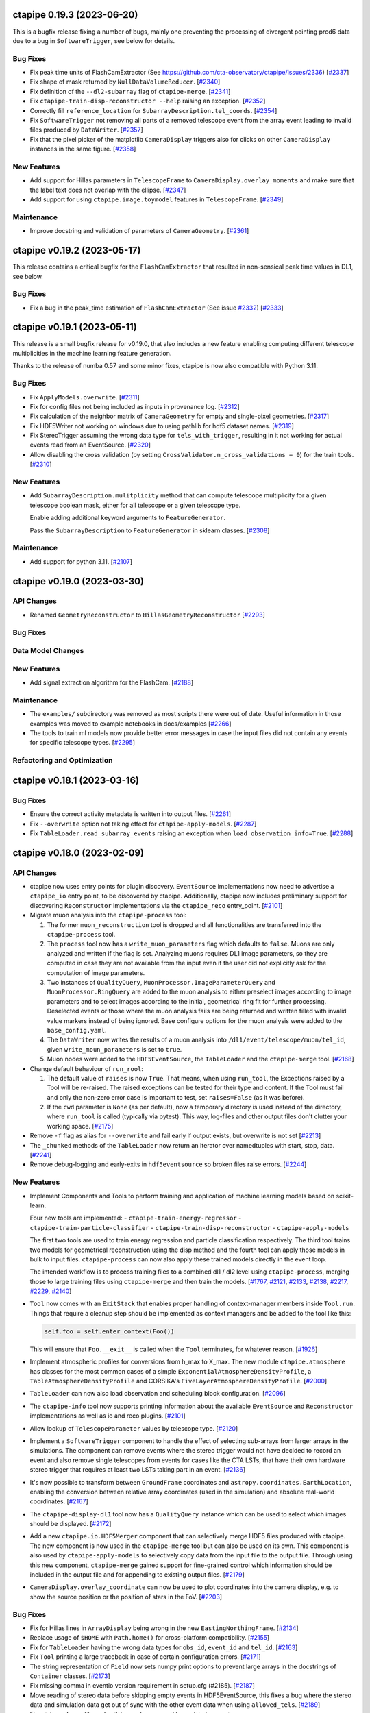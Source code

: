 ctapipe 0.19.3 (2023-06-20)
===========================

This is a bugfix release fixing a number of bugs, mainly one preventing the processing of divergent pointing
prod6 data due to a bug in ``SoftwareTrigger``, see below for details.


Bug Fixes
---------

- Fix peak time units of FlashCamExtractor (See https://github.com/cta-observatory/ctapipe/issues/2336) [`#2337 <https://github.com/cta-observatory/ctapipe/pull/2337>`__]

- Fix shape of mask returned by ``NullDataVolumeReducer``. [`#2340 <https://github.com/cta-observatory/ctapipe/pull/2340>`__]

- Fix definition of the ``--dl2-subarray`` flag of ``ctapipe-merge``. [`#2341 <https://github.com/cta-observatory/ctapipe/pull/2341>`__]

- Fix ``ctapipe-train-disp-reconstructor --help`` raising an exception. [`#2352 <https://github.com/cta-observatory/ctapipe/pull/2352>`__]

- Correctly fill ``reference_location`` for ``SubarrayDescription.tel_coords``. [`#2354 <https://github.com/cta-observatory/ctapipe/pull/2354>`__]

- Fix ``SoftwareTrigger`` not removing all parts of a removed telescope event
  from the array event leading to invalid files produced by ``DataWriter``. [`#2357 <https://github.com/cta-observatory/ctapipe/pull/2357>`__]

- Fix that the pixel picker of the matplotlib ``CameraDisplay`` triggers
  also for clicks on other ``CameraDisplay`` instances in the same figure. [`#2358 <https://github.com/cta-observatory/ctapipe/pull/2358>`__]


New Features
------------

- Add support for Hillas parameters in ``TelescopeFrame`` to
  ``CameraDisplay.overlay_moments`` and make sure that the
  label text does not overlap with the ellipse. [`#2347 <https://github.com/cta-observatory/ctapipe/pull/2347>`__]

- Add support for using ``ctapipe.image.toymodel`` features in ``TelescopeFrame``. [`#2349 <https://github.com/cta-observatory/ctapipe/pull/2349>`__]


Maintenance
-----------

- Improve docstring and validation of parameters of ``CameraGeometry``. [`#2361 <https://github.com/cta-observatory/ctapipe/pull/2361>`__]



ctapipe v0.19.2 (2023-05-17)
============================

This release contains a critical bugfix for the ``FlashCamExtractor`` that resulted
in non-sensical peak time values in DL1, see below.

Bug Fixes
---------

- Fix a bug in the peak_time estimation of ``FlashCamExtractor`` (See issue `#2332 <https://github.com/cta-observatory/ctapipe/issues/2332>`_) [`#2333 <https://github.com/cta-observatory/ctapipe/pull/2333>`__]


ctapipe v0.19.1 (2023-05-11)
============================

This release is a small bugfix release for v0.19.0, that also includes a new feature enabling computing different
telescope multiplicities in the machine learning feature generation.

Thanks to the release of numba 0.57 and some minor fixes, ctapipe is now also compatible with Python 3.11.

Bug Fixes
---------

- Fix ``ApplyModels.overwrite``. [`#2311 <https://github.com/cta-observatory/ctapipe/pull/2311>`__]

- Fix for config files not being included as inputs in provenance log. [`#2312 <https://github.com/cta-observatory/ctapipe/pull/2312>`__]

- Fix calculation of the neighbor matrix of ``CameraGeometry`` for empty and single-pixel geometries. [`#2317 <https://github.com/cta-observatory/ctapipe/pull/2317>`__]

- Fix HDF5Writer not working on windows due to using pathlib for hdf5 dataset names. [`#2319 <https://github.com/cta-observatory/ctapipe/pull/2319>`__]

- Fix StereoTrigger assuming the wrong data type for ``tels_with_trigger``, resulting in
  it not working for actual events read from an EventSource. [`#2320 <https://github.com/cta-observatory/ctapipe/pull/2320>`__]

- Allow disabling the cross validation (by setting ``CrossValidator.n_cross_validations = 0``)
  for the train tools. [`#2310 <https://github.com/cta-observatory/ctapipe/pull/2310>`__]


New Features
------------

- Add ``SubarrayDescription.mulitplicity`` method that can compute
  telescope multiplicity for a given telescope boolean mask, either for
  all telescope or a given telescope type.

  Enable adding additional keyword arguments to ``FeatureGenerator``.

  Pass the ``SubarrayDescription`` to ``FeatureGenerator`` in sklearn classes. [`#2308 <https://github.com/cta-observatory/ctapipe/pull/2308>`__]


Maintenance
-----------

- Add support for python 3.11. [`#2107 <https://github.com/cta-observatory/ctapipe/pull/2107>`__]


ctapipe v0.19.0 (2023-03-30)
============================

API Changes
-----------

- Renamed ``GeometryReconstructor`` to ``HillasGeometryReconstructor`` [`#2293 <https://github.com/cta-observatory/ctapipe/pull/2293>`__]


Bug Fixes
---------


Data Model Changes
------------------


New Features
------------

- Add signal extraction algorithm for the FlashCam. [`#2188 <https://github.com/cta-observatory/ctapipe/pull/2188>`__]


Maintenance
-----------

- The ``examples/`` subdirectory was removed as most scripts there were out of date. Useful information in those examples was moved to example notebooks in docs/examples [`#2266 <https://github.com/cta-observatory/ctapipe/pull/2266>`__]

- The tools to train ml models now provide better error messages in case
  the input files did not contain any events for specific telescope types. [`#2295 <https://github.com/cta-observatory/ctapipe/pull/2295>`__]


Refactoring and Optimization
----------------------------


ctapipe v0.18.1 (2023-03-16)
============================


Bug Fixes
---------

- Ensure the correct activity metadata is written into output files. [`#2261 <https://github.com/cta-observatory/ctapipe/pull/2261>`__]

- Fix ``--overwrite`` option not taking effect for ``ctapipe-apply-models``. [`#2287 <https://github.com/cta-observatory/ctapipe/pull/2287>`__]

- Fix ``TableLoader.read_subarray_events`` raising an exception when
  ``load_observation_info=True``. [`#2288 <https://github.com/cta-observatory/ctapipe/pull/2288>`__]



ctapipe v0.18.0 (2023-02-09)
============================


API Changes
-----------

- ctapipe now uses entry points for plugin discovery. ``EventSource`` implementations 
  now need to advertise a ``ctapipe_io`` entry point, to be discovered by ctapipe.
  Additionally, ctapipe now includes preliminary support for discovering ``Reconstructor``
  implementations via the ``ctapipe_reco`` entry_point. [`#2101 <https://github.com/cta-observatory/ctapipe/pull/2101>`__]

- Migrate muon analysis into the ``ctapipe-process`` tool:

  1. The former ``muon_reconstruction`` tool is dropped and all functionalities are transferred 
     into the ``ctapipe-process`` tool.

  2. The ``process`` tool now has a ``write_muon_parameters`` flag which defaults to ``false``.
     Muons are only analyzed and written if the flag is set. Analyzing muons requires DL1 image 
     parameters, so they are computed in case they are not available from the input even 
     if the user did not explicitly ask for the computation of image parameters.

  3. Two instances of ``QualityQuery``, ``MuonProcessor.ImageParameterQuery`` and ``MuonProcessor.RingQuery`` 
     are added to the muon analysis to either preselect images according to image parameters and 
     to select images according to the initial, geometrical ring fit for further processing. 
     Deselected events or those where the muon analysis fails are being returned and written 
     filled with invalid value markers instead of being ignored.
     Base configure options for the muon analysis were added to the ``base_config.yaml``.

  4. The ``DataWriter`` now writes the results of a muon analysis into ``/dl1/event/telescope/muon/tel_id``,
     given ``write_moun_parameters`` is set to ``true``.

  5. Muon nodes were added to the ``HDF5EventSource``, the ``TableLoader`` and the ``ctapipe-merge`` tool. [`#2168 <https://github.com/cta-observatory/ctapipe/pull/2168>`__]

- Change default behaviour of ``run_rool``:

  1. The default value of ``raises`` is now ``True``. That means, when using
     ``run_tool``, the Exceptions raised by a Tool will be re-raised. The raised
     exceptions can be tested for their type and content.
     If the Tool must fail and only the non-zero error case is important to test,
     set ``raises=False`` (as it was before).

  2. If the ``cwd`` parameter is ``None`` (as per default), now a temporary directory
     is used instead of the directory, where ``run_tool`` is called (typically via
     pytest). This way, log-files and other output files don't clutter your
     working space. [`#2175 <https://github.com/cta-observatory/ctapipe/pull/2175>`__]

- Remove ``-f`` flag as alias for ``--overwrite`` and fail early if output exists, but overwrite is not set [`#2213 <https://github.com/cta-observatory/ctapipe/pull/2213>`__]

- The ``_chunked`` methods of the ``TableLoader`` now return
  an Iterator over namedtuples with start, stop, data. [`#2241 <https://github.com/cta-observatory/ctapipe/pull/2241>`__]

- Remove debug-logging and early-exits in ``hdf5eventsource`` so broken files raise errors. [`#2244 <https://github.com/cta-observatory/ctapipe/pull/2244>`__]

New Features
------------

- Implement Components and Tools to perform training and application of 
  machine learning models based on scikit-learn.

  Four new tools are implemented:
  - ``ctapipe-train-energy-regressor``
  - ``ctapipe-train-particle-classifier``
  - ``ctapipe-train-disp-reconstructor``
  - ``ctapipe-apply-models``

  The first two tools are used to train energy regression and particle classification
  respectively. The third tool trains two models for geometrical reconstruction using the disp
  method and the fourth tool can apply those models in bulk to input files.
  ``ctapipe-process`` can now also apply these trained models directly in the event loop.

  The intended workflow is to process training files to a combined dl1 / dl2 level
  using ``ctapipe-process``, merging those to large training files using ``ctapipe-merge``
  and then train the models.
  [`#1767 <https://github.com/cta-observatory/ctapipe/pull/1767>`__,
  `#2121 <https://github.com/cta-observatory/ctapipe/pull/2121>`__,
  `#2133 <https://github.com/cta-observatory/ctapipe/pull/2133>`__,
  `#2138 <https://github.com/cta-observatory/ctapipe/pull/2138>`__,
  `#2217 <https://github.com/cta-observatory/ctapipe/pull/2217>`__,
  `#2229 <https://github.com/cta-observatory/ctapipe/pull/2229>`__,
  `#2140 <https://github.com/cta-observatory/ctapipe/pull/2140>`__]

- ``Tool`` now comes with an ``ExitStack`` that enables proper
  handling of context-manager members inside ``Tool.run``.
  Things that require a cleanup step should be implemented
  as context managers and be added to the tool like this:

  .. code::

      self.foo = self.enter_context(Foo())

  This will ensure that ``Foo.__exit__`` is called when the
  ``Tool`` terminates, for whatever reason. [`#1926 <https://github.com/cta-observatory/ctapipe/pull/1926>`__]

- Implement atmospheric profiles for conversions from h_max to X_max.
  The new module ``ctapipe.atmosphere`` has classes for the most common cases
  of a simple ``ExponentialAtmosphereDensityProfile``, a ``TableAtmosphereDensityProfile``
  and CORSIKA's ``FiveLayerAtmosphereDensityProfile``. [`#2000 <https://github.com/cta-observatory/ctapipe/pull/2000>`__]

- ``TableLoader`` can now also load observation and scheduling block configuration. [`#2096 <https://github.com/cta-observatory/ctapipe/pull/2096>`__]

- The ``ctapipe-info`` tool now supports printing information about
  the available ``EventSource`` and ``Reconstructor`` implementations
  as well as io and reco plugins. [`#2101 <https://github.com/cta-observatory/ctapipe/pull/2101>`__]

- Allow lookup of ``TelescopeParameter`` values by telescope type. [`#2120 <https://github.com/cta-observatory/ctapipe/pull/2120>`__]

- Implement a ``SoftwareTrigger`` component to handle the effect of
  selecting sub-arrays from larger arrays in the simulations.
  The component can remove events where the stereo trigger would not have
  decided to record an event and also remove single telescopes from events
  for cases like the CTA LSTs, that have their own hardware stereo trigger
  that requires at least two LSTs taking part in an event. [`#2136 <https://github.com/cta-observatory/ctapipe/pull/2136>`__]


- It's now possible to transform between ``GroundFrame`` coordinates
  and ``astropy.coordinates.EarthLocation``, enabling the conversion
  between relative array coordinates (used in the simulation) and
  absolute real-world coordinates. [`#2167 <https://github.com/cta-observatory/ctapipe/pull/2167>`__]

- The ``ctapipe-display-dl1`` tool now has a ``QualityQuery`` instance which can be used
  to select which images should be displayed. [`#2172 <https://github.com/cta-observatory/ctapipe/pull/2172>`__]

- Add a new ``ctapipe.io.HDF5Merger`` component that can selectively merge
  HDF5 files produced with ctapipe. The new component is now used in the
  ``ctapipe-merge`` tool but can also be used on its own.
  This component is also used by ``ctapipe-apply-models`` to selectively copy
  data from the input file to the output file.
  Through using this new component, ``ctapipe-merge`` gained support for
  fine-grained control which information should be included in the output file
  and for appending to existing output files. [`#2179 <https://github.com/cta-observatory/ctapipe/pull/2179>`__]

- ``CameraDisplay.overlay_coordinate`` can now be used to 
  plot coordinates into the camera display, e.g. to show 
  the source position or the position of stars in the FoV. [`#2203 <https://github.com/cta-observatory/ctapipe/pull/2203>`__]


Bug Fixes
---------

- Fix for Hillas lines in ``ArrayDisplay`` being wrong in the new ``EastingNorthingFrame``. [`#2134 <https://github.com/cta-observatory/ctapipe/pull/2134>`__]

- Replace usage of ``$HOME`` with ``Path.home()`` for cross-platform compatibility. [`#2155 <https://github.com/cta-observatory/ctapipe/pull/2155>`__]

- Fix for ``TableLoader`` having the wrong data types for ``obs_id``,
  ``event_id`` and ``tel_id``. [`#2163 <https://github.com/cta-observatory/ctapipe/pull/2163>`__]

- Fix ``Tool`` printing a large traceback in case of certain configuration errors. [`#2171 <https://github.com/cta-observatory/ctapipe/pull/2171>`__]

- The string representation of ``Field`` now sets numpy print options
  to prevent large arrays in the docstrings of ``Container`` classes. [`#2173 <https://github.com/cta-observatory/ctapipe/pull/2173>`__]

- Fix missing comma in eventio version requirement in setup.cfg (#2185). [`#2187 <https://github.com/cta-observatory/ctapipe/pull/2187>`__]

- Move reading of stereo data before skipping empty events in HDF5EventSource,
  this fixes a bug where the stereo data and simulation data get out of sync
  with the other event data when using ``allowed_tels``. [`#2189 <https://github.com/cta-observatory/ctapipe/pull/2189>`__]

- Fix mixture of quantity and unit-less values passed to ``np.histogram``
  in ``ctapipe.image.muon.ring_completeness``, which raises an error with
  astropy 5.2.1. [`#2197 <https://github.com/cta-observatory/ctapipe/pull/2197>`__]


Maintenance
-----------

- Use towncrier for the generation of change logs [`#2144 <https://github.com/cta-observatory/ctapipe/pull/2144>`__]

- Replace usage of deprecated astropy matrix function. [`#2166 <https://github.com/cta-observatory/ctapipe/pull/2166>`__]

- Use ``weakref.proxy(parent)`` in ``Component.__init__``.

  Due to the configuration systems, children need to reference their parent(s).
  When parents get out of scope, their children still hold the reference to them.
  That means that python cannot garbage-collect the parents (which are Tools, most of the time).

  This change uses weak-references (which do not increase the reference count),
  which means parent-Tools can get garbage collected by python.

  This decreases the memory consumption of the tests by roughly 50%. [`#2223 <https://github.com/cta-observatory/ctapipe/pull/2223>`__]


Refactoring and Optimization
----------------------------

- Speed-up table loader by using ``hstack`` instead of ``join`` where possible. [`#2126 <https://github.com/cta-observatory/ctapipe/pull/2126>`__]


v0.7.0 – 0.17.0
===============

For changelogs for these releases, please visit the `github releases page <https://github.com/cta-observatory/ctapipe/releases>`__


v0.6.1
======

* Fix broken build (#743) @kosack
* Add example script for a simple event writer (#746) @jjlk
* Fix camera axis alignment in HillasReconstructor (#741) @mackaiver
* Lst reader (#749) @FrancaCassol
* replace deprecated astropy broadcast (#754) @mackaiver
* A few more example notebooks (#757) @kosack
* Add MC xmax info (#759) @mackaiver
* Use Astropy Coordinate Transofmations For Reconstruction (#758) @mackaiver
* Trigger pixel reader (#745) @thomasarmstrong
* Change requested in #742: init Hillas skewness and kurtosis to NaN (#744) @STSpencer
* Fix call to np.linalg.leastsq (#760) @kosack
* Fix/muon bugs (#762) @kosack
* Implement hillas features usen eigh (#748) @MaxNoe
* Use HillasParametersContainer only (#763) @MaxNoe
* Regression features in ``RegressorClassifierBase`` (#764) @vuillaut
* Adding an example notebook no how to convert hex geometry to square and back (#767) @vuillaut
* Wrong angle in ArrayDisplay. changed phi to psi. (#771) @thomasgas
* Unstructured interpolator (#770) @ParsonsRD
* Lst reader (#776) @FrancaCassol
* Fixing core reconstruction (#777) @kpfrang
* Leakage (#783) @MaxNoe
* Revert "Fixing core reconstruction" (#789) @kosack
* Fixing the toy image generator (#790) @MaxNoe
* Fix bad builds by changing channel name (missing pyqt package) (#793) @kosack
* Implement concentration image features (#791) @MaxNoe
* updated main documentation page (#792) @kosack
* Impact intersection (#778) @mackaiver
* add test for sliced geometries for hillas calculation (#781) @mackaiver
* Simple HESS adaptations (#794) @ParsonsRD
* added a config file for github release-drafter plugin (#795) @kosack
* Array plotting (#784) @thomasgas
* Minor changes: mostly deprecationwarning fixes (#787) @mireianievas
* Codacy code style improvements (#796) @dneise
* Add unit to h_max in HillasReconstructor (#797) @jjlk
* speed up unit tests that use test_event fixture (#798) @kosack
* Update Timing Parameters (#799) @LukasNickel

v0.6.0
======

This is an interim release, after some major refactoring, and before we add
the automatic gain selection and refactored container classes. It's not
intended yet for production.

Some Major changes since last release:

* new ``EventSource`` class hierarchy for reading event data, which now supports simulation and testbench data from multiple camera prototypes (notably CHEC, SST-1M, NectarCam)
* new ``EventSeeker`` class for (inefficient) random event access.
* a much improved ``Factory`` class
* re-organized event data structure (still evolving) - all scripts not in ctapipe must be changed to work with the new data items that were re-named  (a migration guide will be given in the 0.7 release)
* better HDF5 table output, supporting merging multiple ``Containers`` into a single output table
* improvements to Muon analysis, and the muon example script
* improvements to the calibration classes
* big improvements to the Instrument classes
* lots of cleanups and bug fixes
* much more...

v0.5.3 (unreleased)
===================

* Major speed improvements to calibration code, particuarly
   ``NeighborPeakIntegrator`` (Jason Watson, #490), which now uses some
   compiled c-code for speed.

* ``GeometryConverter`` now works for all cameras (Tino Michael, #)

* Plotting improvements when overlays are used (Max Noe, #489)

* Fixes to coordinate ``PlanarRepresentation`` (Max Noe, #506)

* HDF5 output for charge resolution calculation (Jason Watons, #488)

* Stastical errors added to sensitivity calculation (Tino Michel, #508)

* Error estimator for direction and h_max fits in
  ``HillasReconstructor`` (Tino Michael, #509, #510)


v0.5.2 (2017-07-31)
===================

* improvements to ``core.Container`` (Max Noe)

* ``TableWriter`` correctly handles units and metadata

* ``ctapipe.instrument`` now has much more rich functionality
  (SubarrayDescription, TelescopeDescription, OpticsDescription
  classes added)

* no more need to construct ``CameraGeometry`` manually, they are
  created in the ``hessio_event_source``, all new code should use
  ``event.inst.subarray``. The old inst.tel_pos, inst.optics_foclen,
  etc, will be phased out in the next point release (but still exist
  in this release) (K. Kosack)

* ``ctapipe-dump-instrument`` script added

* improvements to ``Regressor`` and Classifier code (Tino Michael)

* provenance system includes actor roles

* fixes to likelihood tests (Dan Parsons)



v0.5.1 (2016-07-20)
===================


* TQDM and iminuit are now accepted dependencies

* Implementation of ImPACT reconstruction and ``TableInterpolator``
  class (Dan Parsons)

* improved handling of atmosphere profiles

* Implementation of Muon detection and reconstruction algorithms
  (Alison Mitchell)

* unified camera and telescope names

* better dataset handling (``ctapipe.utils.datasets``), and now
  automatically find datasets and tables in ``ctapipe-extra`` or in any
  directory listed in the user-defined ``$CTAPIPE_SVC_PATH`` path.

* TableWriter class (HDF5TableWriter) for writing out any
  ``core.Container`` to an HDF5 table via ``pytables`` (Karl Kosack)

* Improvements to ``flow`` framework (Jean Jacquemier)

* Travis CI now builds automatically for multiply python versions and
  uploads lates documentation

* use Lanscape.io for code quality

* code for calculating sensitivity curves using event-weighting method
  (Tino Michael)
